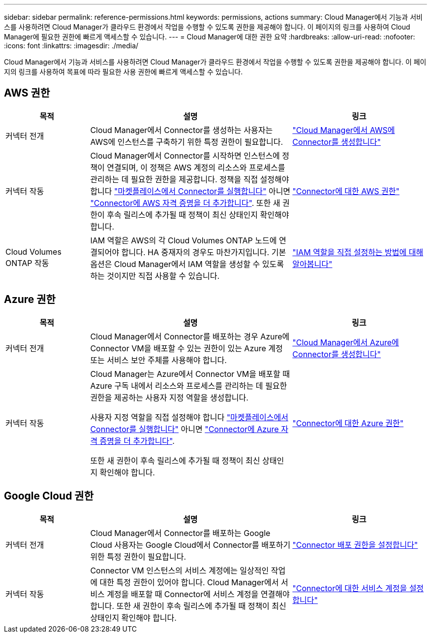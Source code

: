 ---
sidebar: sidebar 
permalink: reference-permissions.html 
keywords: permissions, actions 
summary: Cloud Manager에서 기능과 서비스를 사용하려면 Cloud Manager가 클라우드 환경에서 작업을 수행할 수 있도록 권한을 제공해야 합니다. 이 페이지의 링크를 사용하여 Cloud Manager에 필요한 권한에 빠르게 액세스할 수 있습니다. 
---
= Cloud Manager에 대한 권한 요약
:hardbreaks:
:allow-uri-read: 
:nofooter: 
:icons: font
:linkattrs: 
:imagesdir: ./media/


[role="lead"]
Cloud Manager에서 기능과 서비스를 사용하려면 Cloud Manager가 클라우드 환경에서 작업을 수행할 수 있도록 권한을 제공해야 합니다. 이 페이지의 링크를 사용하여 목표에 따라 필요한 사용 권한에 빠르게 액세스할 수 있습니다.



== AWS 권한

[cols="25,60,40"]
|===
| 목적 | 설명 | 링크 


| 커넥터 전개 | Cloud Manager에서 Connector를 생성하는 사용자는 AWS에 인스턴스를 구축하기 위한 특정 권한이 필요합니다. | link:task-creating-connectors-aws.html["Cloud Manager에서 AWS에 Connector를 생성합니다"] 


| 커넥터 작동 | Cloud Manager에서 Connector를 시작하면 인스턴스에 정책이 연결되며, 이 정책은 AWS 계정의 리소스와 프로세스를 관리하는 데 필요한 권한을 제공합니다. 정책을 직접 설정해야 합니다 link:task-launching-aws-mktp.html["마켓플레이스에서 Connector를 실행합니다"] 아니면 link:task-adding-aws-accounts.html#add-credentials-to-a-connector["Connector에 AWS 자격 증명을 더 추가합니다"]. 또한 새 권한이 후속 릴리스에 추가될 때 정책이 최신 상태인지 확인해야 합니다. | link:reference-permissions-aws.html["Connector에 대한 AWS 권한"] 


| Cloud Volumes ONTAP 작동 | IAM 역할은 AWS의 각 Cloud Volumes ONTAP 노드에 연결되어야 합니다. HA 중재자의 경우도 마찬가지입니다. 기본 옵션은 Cloud Manager에서 IAM 역할을 생성할 수 있도록 하는 것이지만 직접 사용할 수 있습니다. | https://docs.netapp.com/us-en/cloud-manager-cloud-volumes-ontap/task-set-up-iam-roles.html["IAM 역할을 직접 설정하는 방법에 대해 알아봅니다"^] 
|===


== Azure 권한

[cols="25,60,40"]
|===
| 목적 | 설명 | 링크 


| 커넥터 전개 | Cloud Manager에서 Connector를 배포하는 경우 Azure에 Connector VM을 배포할 수 있는 권한이 있는 Azure 계정 또는 서비스 보안 주체를 사용해야 합니다. | link:task-creating-connectors-azure.html["Cloud Manager에서 Azure에 Connector를 생성합니다"] 


| 커넥터 작동  a| 
Cloud Manager는 Azure에서 Connector VM을 배포할 때 Azure 구독 내에서 리소스와 프로세스를 관리하는 데 필요한 권한을 제공하는 사용자 지정 역할을 생성합니다.

사용자 지정 역할을 직접 설정해야 합니다 link:task-launching-azure-mktp.html["마켓플레이스에서 Connector를 실행합니다"] 아니면 link:task-adding-azure-accounts.html#adding-additional-azure-credentials-to-cloud-manager["Connector에 Azure 자격 증명을 더 추가합니다"].

또한 새 권한이 후속 릴리스에 추가될 때 정책이 최신 상태인지 확인해야 합니다.
 a| 
link:reference-permissions-azure.html["Connector에 대한 Azure 권한"]

|===


== Google Cloud 권한

[cols="25,60,40"]
|===
| 목적 | 설명 | 링크 


| 커넥터 전개 | Cloud Manager에서 Connector를 배포하는 Google Cloud 사용자는 Google Cloud에서 Connector를 배포하기 위한 특정 권한이 필요합니다. | link:task-creating-connectors-gcp.html#set-up-permissions-to-deploy-the-connector["Connector 배포 권한을 설정합니다"] 


| 커넥터 작동 | Connector VM 인스턴스의 서비스 계정에는 일상적인 작업에 대한 특정 권한이 있어야 합니다. Cloud Manager에서 서비스 계정을 배포할 때 Connector에 서비스 계정을 연결해야 합니다. 또한 새 권한이 후속 릴리스에 추가될 때 정책이 최신 상태인지 확인해야 합니다. | link:task-creating-connectors-gcp.html#set-up-a-service-account-for-the-connector["Connector에 대한 서비스 계정을 설정합니다"] 
|===